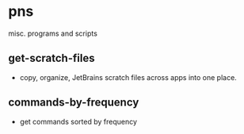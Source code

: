 * pns
misc. programs and scripts

** get-scratch-files
- copy, organize, JetBrains scratch files across apps into one place.

** commands-by-frequency
- get commands sorted by frequency
